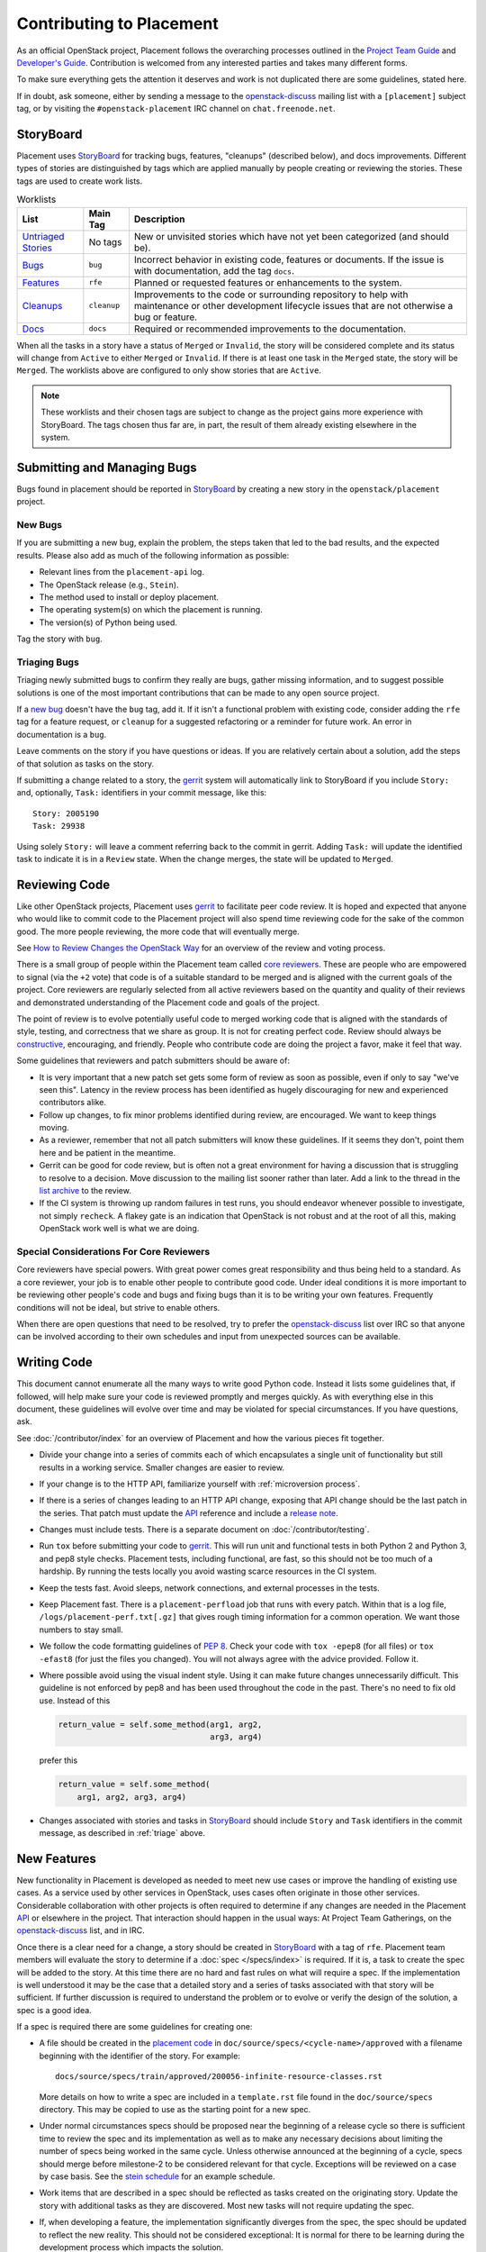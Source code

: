..
      Licensed under the Apache License, Version 2.0 (the "License"); you may
      not use this file except in compliance with the License. You may obtain
      a copy of the License at

          http://www.apache.org/licenses/LICENSE-2.0

      Unless required by applicable law or agreed to in writing, software
      distributed under the License is distributed on an "AS IS" BASIS, WITHOUT
      WARRANTIES OR CONDITIONS OF ANY KIND, either express or implied. See the
      License for the specific language governing permissions and limitations
      under the License.

===========================
 Contributing to Placement
===========================

As an official OpenStack project, Placement follows the overarching processes
outlined in the `Project Team Guide`_ and `Developer's Guide`_. Contribution is
welcomed from any interested parties and takes many different forms.

To make sure everything gets the attention it deserves and work is not
duplicated there are some guidelines, stated here.

If in doubt, ask someone, either by sending a message to the
`openstack-discuss`_ mailing list with a ``[placement]`` subject tag, or by
visiting the ``#openstack-placement`` IRC channel on ``chat.freenode.net``.

StoryBoard
----------

Placement uses `StoryBoard`_ for tracking bugs, features, "cleanups" (described
below), and docs improvements. Different types of stories are distinguished by
tags which are applied manually by people creating or reviewing the stories.
These tags are used to create work lists.

.. list-table:: Worklists
   :header-rows: 1

   * - List
     - Main Tag
     - Description
   * - `Untriaged Stories <https://storyboard.openstack.org/#!/worklist/580>`_
     - No tags
     - New or unvisited stories which have not yet been categorized (and should
       be).
   * - `Bugs <https://storyboard.openstack.org/#!/worklist/574>`_
     - ``bug``
     - Incorrect behavior in existing code, features or documents. If the issue
       is with documentation, add the tag ``docs``.
   * - `Features <https://storyboard.openstack.org/#!/worklist/594>`_
     - ``rfe``
     - Planned or requested features or enhancements to the system.
   * - `Cleanups <https://storyboard.openstack.org/#!/worklist/575>`_
     -  ``cleanup``
     - Improvements to the code or surrounding repository to help with
       maintenance or other development lifecycle issues that are not otherwise
       a bug or feature.
   * - `Docs <https://storyboard.openstack.org/#!/worklist/637>`_
     - ``docs``
     - Required or recommended improvements to the documentation.

When all the tasks in a story have a status of ``Merged`` or ``Invalid``, the
story will be considered complete and its status will change from ``Active`` to
either ``Merged`` or ``Invalid``. If there is at least one task in the
``Merged`` state, the story will be ``Merged``. The worklists above are
configured to only show stories that are ``Active``.

.. note::

   These worklists and their chosen tags are subject to change as the project
   gains more experience with StoryBoard. The tags chosen thus far are, in
   part, the result of them already existing elsewhere in the system.

Submitting and Managing Bugs
----------------------------

Bugs found in  placement should be reported in `StoryBoard`_ by creating a new
story in the ``openstack/placement`` project.

New Bugs
~~~~~~~~

If you are submitting a new bug, explain the problem, the steps taken that led
to the bad results, and the expected results. Please also add as much of the
following information as possible:

* Relevant lines from the ``placement-api`` log.
* The OpenStack release (e.g., ``Stein``).
* The method used to install or deploy placement.
* The operating system(s) on which the placement is running.
* The version(s) of Python being used.

Tag the story with ``bug``.

.. _triage:

Triaging Bugs
~~~~~~~~~~~~~

Triaging newly submitted bugs to confirm they really are bugs, gather missing
information, and to suggest possible solutions is one of the most important
contributions that can be made to any open source project.

If a `new bug`_ doesn't have the ``bug`` tag, add it. If it isn't a functional
problem with existing code, consider adding the ``rfe`` tag for a feature
request, or ``cleanup`` for a suggested refactoring or a reminder for future
work. An error in documentation is a ``bug``.

Leave comments on the story if you have questions or ideas. If you are
relatively certain about a solution, add the steps of that solution as tasks on
the story.

If submitting a change related to a story, the `gerrit`_ system will
automatically link to StoryBoard if you include ``Story:`` and, optionally,
``Task:`` identifiers in your commit message, like this::

    Story: 2005190
    Task: 29938

Using solely ``Story:`` will leave a comment referring back to the commit in
gerrit. Adding ``Task:`` will update the identified task to indicate it is in a
``Review`` state. When the change merges, the state will be updated to
``Merged``.


Reviewing Code
--------------

Like other OpenStack projects, Placement uses `gerrit`_ to facilitate peer code
review. It is hoped and expected that anyone who would like to commit code to
the Placement project will also spend time reviewing code for the sake of the
common good. The more people reviewing, the more code that will eventually
merge.

See `How to Review Changes the OpenStack Way`_ for an overview of the review
and voting process.

There is a small group of people within the Placement team called `core
reviewers`_. These are people who are empowered to signal (via the ``+2`` vote)
that code is of a suitable standard to be merged and is aligned with the
current goals of the project. Core reviewers are regularly selected from all
active reviewers based on the quantity and quality of their reviews and
demonstrated understanding of the Placement code and goals of the project.

The point of review is to evolve potentially useful code to merged working code
that is aligned with the standards of style, testing, and correctness that we
share as group. It is not for creating perfect code. Review should always be
`constructive`_, encouraging, and friendly. People who contribute code are
doing the project a favor, make it feel that way.

Some guidelines that reviewers and patch submitters should be aware of:

* It is very important that a new patch set gets some form of review as soon as
  possible, even if only to say "we've seen this". Latency in the review
  process has been identified as hugely discouraging for new and experienced
  contributors alike.
* Follow up changes, to fix minor problems identified during review, are
  encouraged. We want to keep things moving.
* As a reviewer, remember that not all patch submitters will know these
  guidelines. If it seems they don't, point them here and be patient in the
  meantime.
* Gerrit can be good for code review, but is often not a great environment for
  having a discussion that is struggling to resolve to a decision. Move
  discussion to the mailing list sooner rather than later. Add a link to the
  thread in the `list archive`_ to the review.
* If the CI system is throwing up random failures in test runs, you should
  endeavor whenever possible to investigate, not simply ``recheck``. A flakey
  gate is an indication that OpenStack is not robust and at the root of all
  this, making OpenStack work well is what we are doing.


Special Considerations For Core Reviewers
~~~~~~~~~~~~~~~~~~~~~~~~~~~~~~~~~~~~~~~~~

Core reviewers have special powers. With great power comes great responsibility
and thus being held to a standard. As a core reviewer, your job is to enable
other people to contribute good code. Under ideal conditions it is more
important to be reviewing other people's code and bugs and fixing bugs than it
is to be writing your own features. Frequently conditions will not be ideal,
but strive to enable others.

When there are open questions that need to be resolved, try to prefer the
`openstack-discuss`_ list over IRC so that anyone can be involved according
to their own schedules and input from unexpected sources can be available.


Writing Code
------------

This document cannot enumerate all the many ways to write good Python code.
Instead it lists some guidelines that, if followed, will help make sure your
code is reviewed promptly and merges quickly. As with everything else in this
document, these guidelines will evolve over time and may be violated for
special circumstances. If you have questions, ask.

See :doc:`/contributor/index` for an overview of Placement and how the various
pieces fit together.

* Divide your change into a series of commits each of which encapsulates a
  single unit of functionality but still results in a working service. Smaller
  changes are easier to review.

* If your change is to the HTTP API, familiarize yourself with
  :ref:`microversion process`.

* If there is a series of changes leading to an HTTP API change, exposing that
  API change should be the last patch in the series. That patch must update the
  API_ reference and include a `release note`_.

* Changes must include tests. There is a separate document on
  :doc:`/contributor/testing`.

* Run ``tox`` before submitting your code to gerrit_. This will run unit and
  functional tests in both Python 2 and Python 3, and pep8 style checks.
  Placement tests, including functional, are fast, so this should not be too
  much of a hardship. By running the tests locally you avoid wasting scarce
  resources in the CI system.

* Keep the tests fast. Avoid sleeps, network connections, and external
  processes in the tests.

* Keep Placement fast. There is a ``placement-perfload`` job that runs with
  every patch. Within that is a log file, ``/logs/placement-perf.txt[.gz]``
  that gives rough timing information for a common operation. We want those
  numbers to stay small.

* We follow the code formatting guidelines of `PEP 8`_. Check your code with
  ``tox -epep8`` (for all files) or ``tox -efast8`` (for just the files you
  changed). You will not always agree with the advice provided. Follow it.

* Where possible avoid using the visual indent style. Using it can make future
  changes unnecessarily difficult. This guideline is not enforced by pep8 and
  has been used throughout the code in the past. There's no need to fix old
  use. Instead of this

  .. code-block:: python

    return_value = self.some_method(arg1, arg2,
                                    arg3, arg4)

  prefer this

  .. code-block:: python

    return_value = self.some_method(
        arg1, arg2, arg3, arg4)

* Changes associated with stories and tasks in StoryBoard_ should include
  ``Story`` and ``Task`` identifiers in the commit message, as described in
  :ref:`triage` above.

New Features
------------

New functionality in Placement is developed as needed to meet new use cases or
improve the handling of existing use cases. As a service used by other services
in OpenStack, uses cases often originate in those other services. Considerable
collaboration with other projects is often required to determine if any changes
are needed in the Placement API_ or elsewhere in the project. That interaction
should happen in the usual ways: At Project Team Gatherings, on the
openstack-discuss_ list, and in IRC.

Once there is a clear need for a change, a story should be created in
StoryBoard_ with a tag of ``rfe``. Placement team members will evaluate the
story to determine if a :doc:`spec </specs/index>` is required. If it is, a
task to create the spec will be added to the story. At this time there are no
hard and fast rules on what will require a spec. If the implementation is well
understood it may be the case that a detailed story and a series of tasks
associated with that story will be sufficient. If further discussion is
required to understand the problem or to evolve or verify the design of the
solution, a spec is a good idea.

If a spec is required there are some guidelines for creating one:

* A file should be created in the `placement code`_ in
  ``doc/source/specs/<cycle-name>/approved`` with a filename beginning with the
  identifier of the story. For example::

     docs/source/specs/train/approved/200056-infinite-resource-classes.rst

  More details on how to write a spec are included in a ``template.rst`` file
  found in the ``doc/source/specs`` directory. This may be copied to use as the
  starting point for a new spec.

* Under normal circumstances specs should be proposed near the beginning of a
  release cycle so there is sufficient time to review the spec and its
  implementation as well as to make any necessary decisions about limiting the
  number of specs being worked in the same cycle. Unless otherwise announced at
  the beginning of a cycle, specs should merge before milestone-2 to be
  considered relevant for that cycle. Exceptions will be reviewed on a case by
  case basis. See the `stein schedule`_ for an example schedule.

* Work items that are described in a spec should be reflected as tasks
  created on the originating story. Update the story with additional tasks as
  they are discovered. Most new tasks will not require updating the spec.

* If, when developing a feature, the implementation significantly diverges from
  the spec, the spec should be updated to reflect the new reality. This should
  not be considered exceptional: It is normal for there to be learning during
  the development process which impacts the solution.

* Though specs are presented with the Placement documentation and can usefully
  augment end-user documentation, they are not a substitute. Development of a
  new feature is not complete without documentation.

When a spec was approved in a previous release cycle, but was not finished, it
should be re-proposed (via gerrit) to the current cycle. Include
``Previously-Approved: <cycle>`` in the commit message to highlight that fact.
If there have been no changes, core reviewers should feel free to fast-approve
(only one ``+2`` required) the change.

.. _Project Team Guide: https://docs.openstack.org/project-team-guide/
.. _Developer's Guide: https://docs.openstack.org/infra/manual/developers.html
.. _openstack-discuss: http://lists.openstack.org/cgi-bin/mailman/listinfo/openstack-discuss
.. _list archive: http://lists.openstack.org/pipermail/openstack-discuss/
.. _StoryBoard: https://storyboard.openstack.org/#!/project/openstack/placement
.. _new bug: https://storyboard.openstack.org/#!/worklist/580
.. _gerrit: http://review.opendev.org/
.. _How to Review Changes the OpenStack Way: https://docs.openstack.org/project-team-guide/review-the-openstack-way.html
.. _core reviewers: https://review.opendev.org/#/admin/groups/1936,members
.. _constructive: https://governance.openstack.org/tc/reference/principles.html#we-value-constructive-peer-review
.. _API: https://developer.openstack.org/api-ref/placement/
.. _placement code: https://opendev.org/openstack/placement
.. _stein schedule: https://releases.openstack.org/stein/schedule.html
.. _release note: https://docs.openstack.org/reno/latest/
.. _PEP 8: https://www.python.org/dev/peps/pep-0008/
